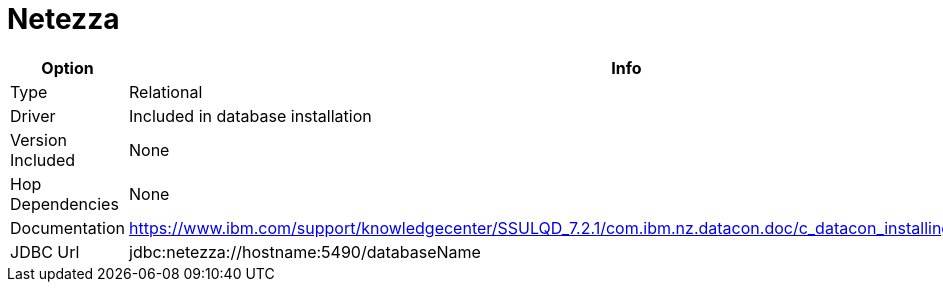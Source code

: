[[database-plugins-netezza]]
= Netezza

[width="90%", cols="2*", options="header"]
|===
| Option | Info
|Type | Relational
|Driver | Included in database installation
|Version Included | None
|Hop Dependencies | None
|Documentation | https://www.ibm.com/support/knowledgecenter/SSULQD_7.2.1/com.ibm.nz.datacon.doc/c_datacon_installing_configuring_jdbc.html
|JDBC Url | jdbc:netezza://hostname:5490/databaseName
|===
